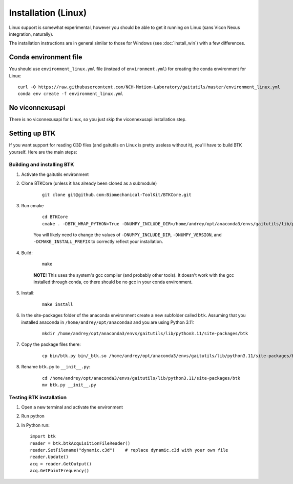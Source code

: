 Installation (Linux)
====================
Linux support is somewhat experimental, however you should be able to get it
running on Linux (sans Vicon Nexus integration, naturally).

The installation instructions are in general similar to those for Windows
(see :doc:`install_win`) with a few differences.

Conda environment file
----------------------

You should use ``environment_linux.yml`` file (instead of ``environment.yml``)
for creating the conda environment for Linux:

::

    curl -O https://raw.githubusercontent.com/NCH-Motion-Laboratory/gaitutils/master/environment_linux.yml
    conda env create -f environment_linux.yml

No viconnexusapi
----------------

There is no viconnexusapi for Linux, so you just skip the viconnexusapi installation step.

Setting up BTK
--------------

If you want support for reading C3D files (and gaitutils on Linux is pretty
useless without it), you'll have to build BTK yourself. Here are the main
steps:

Building and installing BTK
^^^^^^^^^^^^^^^^^^^^^^^^^^^^

#. Activate the gaitutils environment

#. Clone BTKCore (unless it has already been cloned as a submodule)
    
    ::

        git clone git@github.com:Biomechanical-ToolKit/BTKCore.git
    
#. Run cmake

    ::

        cd BTKCore
        cmake . -DBTK_WRAP_PYTHON=True -DNUMPY_INCLUDE_DIR=/home/andrey/opt/anaconda3/envs/gaitutils/lib/python3.11/site-packages/numpy/core/include/ -DNUMPY_VERSION=1.23.4 -DCMAKE_CXX_STANDARD=11 -DCMAKE_POSITION_INDEPENDENT_CODE=True -DCMAKE_INSTALL_PREFIX=/home/andrey/opt/anaconda3/envs/gaitutils/

    You will likely need to change the values of ``-DNUMPY_INCLUDE_DIR``, 
    ``-DNUMPY_VERSION``, and ``-DCMAKE_INSTALL_PREFIX`` to correctly
    reflect your installation.

#. Build:

    ::

        make

    **NOTE!** This uses the system's gcc compiler (and probably other tools).
    It doesn't work with the gcc installed through conda, co there should
    be no gcc in your conda environment.

#. Install:

    ::

        make install

#. In the site-packages folder of the anaconda environment create a new subfolder
   called ``btk``. Assuming that you installed anaconda in
   ``/home/andrey/opt/anaconda3`` and you are using Python 3.11:

    ::

        mkdir /home/andrey/opt/anaconda3/envs/gaitutils/lib/python3.11/site-packages/btk

#. Copy the package files there:  

    ::

        cp bin/btk.py bin/_btk.so /home/andrey/opt/anaconda3/envs/gaitutils/lib/python3.11/site-packages/btk

#. Rename ``btk.py`` to ``__init__.py``:

    ::

        cd /home/andrey/opt/anaconda3/envs/gaitutils/lib/python3.11/site-packages/btk
        mv btk.py __init__.py


Testing BTK installation
^^^^^^^^^^^^^^^^^^^^^^^^

#.  Open a new terminal and activate the environment  

#.  Run python  

#.  In Python run:  

    ::

        import btk
        reader = btk.btkAcquisitionFileReader()
        reader.SetFilename("dynamic.c3d")    # replace dynamic.c3d with your own file
        reader.Update()
        acq = reader.GetOutput()
        acq.GetPointFrequency()
        